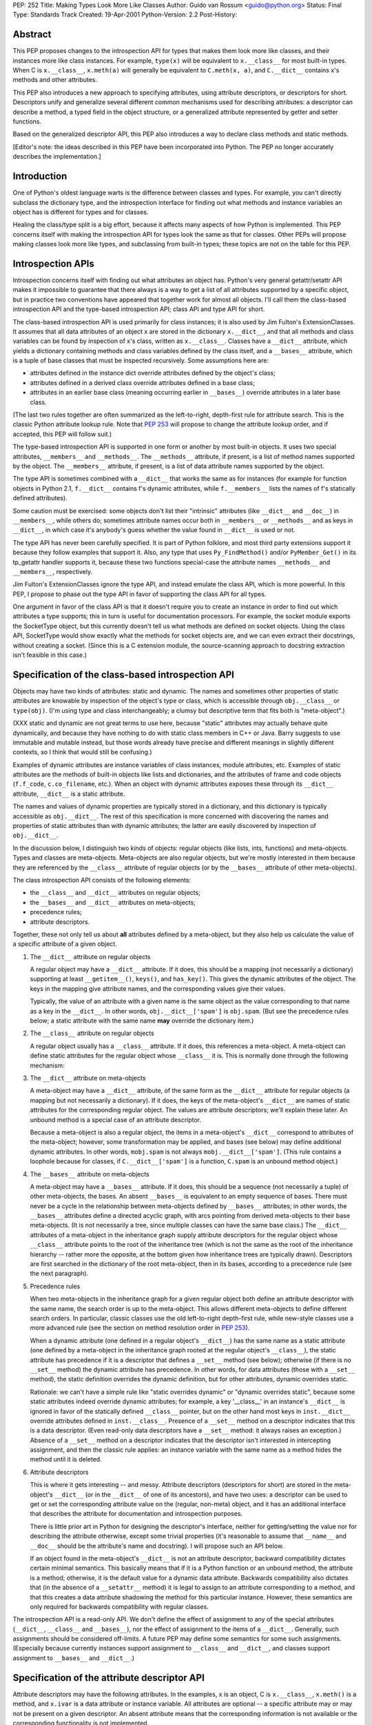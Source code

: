 PEP: 252
Title: Making Types Look More Like Classes
Author: Guido van Rossum <guido@python.org>
Status: Final
Type: Standards Track
Created: 19-Apr-2001
Python-Version: 2.2
Post-History:

Abstract
========

This PEP proposes changes to the introspection API for types that
makes them look more like classes, and their instances more like
class instances.  For example, ``type(x)`` will be equivalent to
``x.__class__`` for most built-in types.  When C is ``x.__class__``,
``x.meth(a)`` will generally be equivalent to ``C.meth(x, a)``, and
``C.__dict__`` contains x's methods and other attributes.

This PEP also introduces a new approach to specifying attributes,
using attribute descriptors, or descriptors for short.
Descriptors unify and generalize several different common
mechanisms used for describing attributes: a descriptor can
describe a method, a typed field in the object structure, or a
generalized attribute represented by getter and setter functions.

Based on the generalized descriptor API, this PEP also introduces
a way to declare class methods and static methods.

[Editor's note: the ideas described in this PEP have been incorporated
into Python.  The PEP no longer accurately describes the implementation.]


Introduction
============

One of Python's oldest language warts is the difference between
classes and types.  For example, you can't directly subclass the
dictionary type, and the introspection interface for finding out
what methods and instance variables an object has is different for
types and for classes.

Healing the class/type split is a big effort, because it affects
many aspects of how Python is implemented.  This PEP concerns
itself with making the introspection API for types look the same
as that for classes.  Other PEPs will propose making classes look
more like types, and subclassing from built-in types; these topics
are not on the table for this PEP.


Introspection APIs
==================

Introspection concerns itself with finding out what attributes an
object has.  Python's very general getattr/setattr API makes it
impossible to guarantee that there always is a way to get a list
of all attributes supported by a specific object, but in practice
two conventions have appeared that together work for almost all
objects.  I'll call them the class-based introspection API and the
type-based introspection API; class API and type API for short.

The class-based introspection API is used primarily for class
instances; it is also used by Jim Fulton's ExtensionClasses.  It
assumes that all data attributes of an object x are stored in the
dictionary ``x.__dict__``, and that all methods and class variables
can be found by inspection of x's class, written as ``x.__class__``.
Classes have a ``__dict__`` attribute, which yields a dictionary
containing methods and class variables defined by the class
itself, and a ``__bases__`` attribute, which is a tuple of base
classes that must be inspected recursively.  Some assumptions here
are:

- attributes defined in the instance dict override attributes
  defined by the object's class;

- attributes defined in a derived class override attributes
  defined in a base class;

- attributes in an earlier base class (meaning occurring earlier
  in ``__bases__``) override attributes in a later base class.

(The last two rules together are often summarized as the
left-to-right, depth-first rule for attribute search.  This is the
classic Python attribute lookup rule.  Note that :pep:`253` will
propose to change the attribute lookup order, and if accepted,
this PEP will follow suit.)

The type-based introspection API is supported in one form or
another by most built-in objects.  It uses two special attributes,
``__members__`` and ``__methods__``.  The ``__methods__`` attribute, if
present, is a list of method names supported by the object.  The
``__members__`` attribute, if present, is a list of data attribute
names supported by the object.

The type API is sometimes combined with a ``__dict__`` that works the
same as for instances (for example for function objects in
Python 2.1, ``f.__dict__`` contains f's dynamic attributes, while
``f.__members__`` lists the names of f's statically defined
attributes).

Some caution must be exercised: some objects don't list their
"intrinsic" attributes (like ``__dict__`` and ``__doc__``) in ``__members__``,
while others do; sometimes attribute names occur both in
``__members__`` or ``__methods__`` and as keys in ``__dict__``, in which case
it's anybody's guess whether the value found in ``__dict__`` is used
or not.

The type API has never been carefully specified.  It is part of
Python folklore, and most third party extensions support it
because they follow examples that support it.  Also, any type that
uses ``Py_FindMethod()`` and/or ``PyMember_Get()`` in its tp_getattr
handler supports it, because these two functions special-case the
attribute names ``__methods__`` and ``__members__``, respectively.

Jim Fulton's ExtensionClasses ignore the type API, and instead
emulate the class API, which is more powerful.  In this PEP, I
propose to phase out the type API in favor of supporting the class
API for all types.

One argument in favor of the class API is that it doesn't require
you to create an instance in order to find out which attributes a
type supports; this in turn is useful for documentation
processors.  For example, the socket module exports the SocketType
object, but this currently doesn't tell us what methods are
defined on socket objects.  Using the class API, SocketType would
show exactly what the methods for socket objects are, and we can
even extract their docstrings, without creating a socket.  (Since
this is a C extension module, the source-scanning approach to
docstring extraction isn't feasible in this case.)


Specification of the class-based introspection API
==================================================

Objects may have two kinds of attributes: static and dynamic.  The
names and sometimes other properties of static attributes are
knowable by inspection of the object's type or class, which is
accessible through ``obj.__class__`` or ``type(obj)``.  (I'm using type
and class interchangeably; a clumsy but descriptive term that fits
both is "meta-object".)

(XXX static and dynamic are not great terms to use here, because
"static" attributes may actually behave quite dynamically, and
because they have nothing to do with static class members in C++
or Java.  Barry suggests to use immutable and mutable instead, but
those words already have precise and different meanings in
slightly different contexts, so I think that would still be
confusing.)

Examples of dynamic attributes are instance variables of class
instances, module attributes, etc.  Examples of static attributes
are the methods of built-in objects like lists and dictionaries,
and the attributes of frame and code objects (``f.f_code``,
``c.co_filename``, etc.).  When an object with dynamic attributes
exposes these through its ``__dict__`` attribute, ``__dict__`` is a static
attribute.

The names and values of dynamic properties are typically stored in
a dictionary, and this dictionary is typically accessible as
``obj.__dict__``.  The rest of this specification is more concerned
with discovering the names and properties of static attributes
than with dynamic attributes; the latter are easily discovered by
inspection of ``obj.__dict__``.

In the discussion below, I distinguish two kinds of objects:
regular objects (like lists, ints, functions) and meta-objects.
Types and classes are meta-objects.  Meta-objects are also regular
objects, but we're mostly interested in them because they are
referenced by the ``__class__`` attribute of regular objects (or by
the ``__bases__`` attribute of other meta-objects).

The class introspection API consists of the following elements:

- the ``__class__`` and ``__dict__`` attributes on regular objects;

- the ``__bases__`` and ``__dict__`` attributes on meta-objects;

- precedence rules;

- attribute descriptors.

Together, these not only tell us about **all** attributes defined by
a meta-object, but they also help us calculate the value of a
specific attribute of a given object.

1. The ``__dict__`` attribute on regular objects

   A regular object may have a ``__dict__`` attribute.  If it does,
   this should be a mapping (not necessarily a dictionary)
   supporting at least ``__getitem__()``, ``keys()``, and ``has_key()``.  This
   gives the dynamic attributes of the object.  The keys in the
   mapping give attribute names, and the corresponding values give
   their values.

   Typically, the value of an attribute with a given name is the
   same object as the value corresponding to that name as a key in
   the ``__dict__``.  In other words, ``obj.__dict__['spam']`` is ``obj.spam``.
   (But see the precedence rules below; a static attribute with
   the same name **may** override the dictionary item.)

2. The ``__class__`` attribute on regular objects

   A regular object usually has a ``__class__`` attribute.  If it
   does, this references a meta-object.  A meta-object can define
   static attributes for the regular object whose ``__class__`` it
   is.  This is normally done through the following mechanism:

3. The ``__dict__`` attribute on meta-objects

   A meta-object may have a ``__dict__`` attribute, of the same form
   as the ``__dict__`` attribute for regular objects (a mapping but
   not necessarily a dictionary).  If it does, the keys of the
   meta-object's ``__dict__`` are names of static attributes for the
   corresponding regular object.  The values are attribute
   descriptors; we'll explain these later.  An unbound method is a
   special case of an attribute descriptor.

   Because a meta-object is also a regular object, the items in a
   meta-object's ``__dict__`` correspond to attributes of the
   meta-object; however, some transformation may be applied, and
   bases (see below) may define additional dynamic attributes.  In
   other words, ``mobj.spam`` is not always ``mobj.__dict__['spam']``.
   (This rule contains a loophole because for classes, if
   ``C.__dict__['spam']`` is a function, ``C.spam`` is an unbound method
   object.)

4. The ``__bases__`` attribute on meta-objects

   A meta-object may have a ``__bases__`` attribute.  If it does, this
   should be a sequence (not necessarily a tuple) of other
   meta-objects, the bases.  An absent ``__bases__`` is equivalent to
   an empty sequence of bases.  There must never be a cycle in the
   relationship between meta-objects defined by ``__bases__``
   attributes; in other words, the ``__bases__`` attributes define a
   directed acyclic graph, with arcs pointing from derived
   meta-objects to their base meta-objects.  (It is not
   necessarily a tree, since multiple classes can have the same
   base class.)  The ``__dict__`` attributes of a meta-object in the
   inheritance graph supply attribute descriptors for the regular
   object whose ``__class__`` attribute points to the root of the
   inheritance tree (which is not the same as the root of the
   inheritance hierarchy -- rather more the opposite, at the
   bottom given how inheritance trees are typically drawn).
   Descriptors are first searched in the dictionary of the root
   meta-object, then in its bases, according to a precedence rule
   (see the next paragraph).

5. Precedence rules

   When two meta-objects in the inheritance graph for a given
   regular object both define an attribute descriptor with the
   same name, the search order is up to the meta-object.  This
   allows different meta-objects to define different search
   orders.  In particular, classic classes use the old
   left-to-right depth-first rule, while new-style classes use a
   more advanced rule (see the section on method resolution order
   in :pep:`253`).

   When a dynamic attribute (one defined in a regular object's
   ``__dict__``) has the same name as a static attribute (one defined
   by a meta-object in the inheritance graph rooted at the regular
   object's ``__class__``), the static attribute has precedence if it
   is a descriptor that defines a ``__set__`` method (see below);
   otherwise (if there is no ``__set__`` method) the dynamic attribute
   has precedence.  In other words, for data attributes (those
   with a ``__set__`` method), the static definition overrides the
   dynamic definition, but for other attributes, dynamic overrides
   static.

   Rationale: we can't have a simple rule like "static overrides
   dynamic" or "dynamic overrides static", because some static
   attributes indeed override dynamic attributes; for example, a
   key '__class__' in an instance's ``__dict__`` is ignored in favor
   of the statically defined ``__class__`` pointer, but on the other
   hand most keys in ``inst.__dict__`` override attributes defined in
   ``inst.__class__``.  Presence of a ``__set__`` method on a descriptor
   indicates that this is a data descriptor.  (Even read-only data
   descriptors have a ``__set__`` method: it always raises an
   exception.)  Absence of a ``__set__`` method on a descriptor
   indicates that the descriptor isn't interested in intercepting
   assignment, and then the classic rule applies: an instance
   variable with the same name as a method hides the method until
   it is deleted.

6. Attribute descriptors

   This is where it gets interesting -- and messy.  Attribute
   descriptors (descriptors for short) are stored in the
   meta-object's ``__dict__`` (or in the ``__dict__`` of one of its
   ancestors), and have two uses: a descriptor can be used to get
   or set the corresponding attribute value on the (regular,
   non-meta) object, and it has an additional interface that
   describes the attribute for documentation and introspection
   purposes.

   There is little prior art in Python for designing the
   descriptor's interface, neither for getting/setting the value
   nor for describing the attribute otherwise, except some trivial
   properties (it's reasonable to assume that ``__name__`` and ``__doc__``
   should be the attribute's name and docstring).  I will propose
   such an API below.

   If an object found in the meta-object's ``__dict__`` is not an
   attribute descriptor, backward compatibility dictates certain
   minimal semantics.  This basically means that if it is a Python
   function or an unbound method, the attribute is a method;
   otherwise, it is the default value for a dynamic data
   attribute.  Backwards compatibility also dictates that (in the
   absence of a ``__setattr__`` method) it is legal to assign to an
   attribute corresponding to a method, and that this creates a
   data attribute shadowing the method for this particular
   instance.  However, these semantics are only required for
   backwards compatibility with regular classes.

The introspection API is a read-only API.  We don't define the
effect of assignment to any of the special attributes (``__dict__``,
``__class__`` and ``__bases__``), nor the effect of assignment to the
items of a ``__dict__``.  Generally, such assignments should be
considered off-limits.  A future PEP may define some semantics for
some such assignments.  (Especially because currently instances
support assignment to ``__class__`` and ``__dict__``, and classes support
assignment to ``__bases__`` and ``__dict__``.)


Specification of the attribute descriptor API
=============================================

Attribute descriptors may have the following attributes.  In the
examples, x is an object, C is ``x.__class__``, ``x.meth()`` is a method,
and ``x.ivar`` is a data attribute or instance variable.  All
attributes are optional -- a specific attribute may or may not be
present on a given descriptor.  An absent attribute means that the
corresponding information is not available or the corresponding
functionality is not implemented.

- ``__name__``: the attribute name.  Because of aliasing and renaming,
  the attribute may (additionally or exclusively) be known under a
  different name, but this is the name under which it was born.
  Example: ``C.meth.__name__ == 'meth'``.

- ``__doc__``: the attribute's documentation string.  This may be
  None.

- ``__objclass__``: the class that declared this attribute.  The
  descriptor only applies to objects that are instances of this
  class (this includes instances of its subclasses).  Example:
  ``C.meth.__objclass__ is C``.

- ``__get__()``: a function callable with one or two arguments that
  retrieves the attribute value from an object.  This is also
  referred to as a "binding" operation, because it may return a
  "bound method" object in the case of method descriptors.  The
  first argument, X, is the object from which the attribute must
  be retrieved or to which it must be bound.  When X is None, the
  optional second argument, T, should be meta-object and the
  binding operation may return an **unbound** method restricted to
  instances of T.  When both X and T are specified, X should be an
  instance of T.  Exactly what is returned by the binding
  operation depends on the semantics of the descriptor; for
  example, static methods and class methods (see below) ignore the
  instance and bind to the type instead.

- ``__set__()``: a function of two arguments that sets the attribute
  value on the object.  If the attribute is read-only, this method
  may raise a TypeError or ``AttributeError`` exception (both are
  allowed, because both are historically found for undefined or
  unsettable attributes).  Example:
  ``C.ivar.set(x, y) ~~ x.ivar = y``.


Static methods and class methods
================================

The descriptor API makes it possible to add static methods and
class methods.  Static methods are easy to describe: they behave
pretty much like static methods in C++ or Java.  Here's an
example::

    class C:

        def foo(x, y):
            print "staticmethod", x, y
        foo = staticmethod(foo)

    C.foo(1, 2)
    c = C()
    c.foo(1, 2)

Both the call ``C.foo(1, 2)`` and the call ``c.foo(1, 2)`` call ``foo()`` with
two arguments, and print "staticmethod 1 2".  No "self" is declared in
the definition of ``foo()``, and no instance is required in the call.

The line "foo = staticmethod(foo)" in the class statement is the
crucial element: this makes ``foo()`` a static method.  The built-in
``staticmethod()`` wraps its function argument in a special kind of
descriptor whose ``__get__()`` method returns the original function
unchanged.  Without this, the ``__get__()`` method of standard
function objects would have created a bound method object for
'c.foo' and an unbound method object for 'C.foo'.

(XXX Barry suggests to use "sharedmethod" instead of
"staticmethod", because the word static is being overloaded in so
many ways already.  But I'm not sure if shared conveys the right
meaning.)

Class methods use a similar pattern to declare methods that
receive an implicit first argument that is the *class* for which
they are invoked.  This has no C++ or Java equivalent, and is not
quite the same as what class methods are in Smalltalk, but may
serve a similar purpose.  According to Armin Rigo, they are
similar to "virtual class methods" in Borland Pascal dialect
Delphi.  (Python also has real metaclasses, and perhaps methods
defined in a metaclass have more right to the name "class method";
but I expect that most programmers won't be using metaclasses.)
Here's an example::

    class C:

        def foo(cls, y):
            print "classmethod", cls, y
        foo = classmethod(foo)

    C.foo(1)
    c = C()
    c.foo(1)

Both the call ``C.foo(1)`` and the call ``c.foo(1)`` end up calling ``foo()``
with **two** arguments, and print "classmethod __main__.C 1".  The
first argument of ``foo()`` is implied, and it is the class, even if
the method was invoked via an instance.  Now let's continue the
example::

    class D(C):
        pass

    D.foo(1)
    d = D()
    d.foo(1)

This prints "classmethod __main__.D 1" both times; in other words,
the class passed as the first argument of ``foo()`` is the class
involved in the call, not the class involved in the definition of
``foo()``.

But notice this::

    class E(C):
        def foo(cls, y): # override C.foo
            print "E.foo() called"
            C.foo(y)
        foo = classmethod(foo)

    E.foo(1)
    e = E()
    e.foo(1)

In this example, the call to ``C.foo()`` from ``E.foo()`` will see class C
as its first argument, not class E.  This is to be expected, since
the call specifies the class C.  But it stresses the difference
between these class methods and methods defined in metaclasses,
where an upcall to a metamethod would pass the target class as an
explicit first argument.  (If you don't understand this, don't
worry, you're not alone.)  Note that calling ``cls.foo(y)`` would be a
mistake -- it would cause infinite recursion.  Also note that you
can't specify an explicit 'cls' argument to a class method.  If
you want this (e.g. the ``__new__`` method in :pep:`253` requires this),
use a static method with a class as its explicit first argument
instead.


C API
=====

XXX The following is VERY rough text that I wrote with a different
audience in mind; I'll have to go through this to edit it more.
XXX It also doesn't go into enough detail for the C API.

A built-in type can declare special data attributes in two ways:
using a struct memberlist (defined in structmember.h) or a struct
getsetlist (defined in descrobject.h).  The struct memberlist is
an old mechanism put to new use: each attribute has a descriptor
record including its name, an enum giving its type (various C
types are supported as well as ``PyObject *``), an offset from the
start of the instance, and a read-only flag.

The struct getsetlist mechanism is new, and intended for cases
that don't fit in that mold, because they either require
additional checking, or are plain calculated attributes.  Each
attribute here has a name, a getter C function pointer, a setter C
function pointer, and a context pointer.  The function pointers
are optional, so that for example setting the setter function
pointer to ``NULL`` makes a read-only attribute.  The context pointer
is intended to pass auxiliary information to generic getter/setter
functions, but I haven't found a need for this yet.

Note that there is also a similar mechanism to declare built-in
methods: these are ``PyMethodDef`` structures, which contain a name
and a C function pointer (and some flags for the calling
convention).

Traditionally, built-in types have had to define their own
``tp_getattro`` and ``tp_setattro`` slot functions to make these attribute
definitions work (``PyMethodDef`` and struct memberlist are quite
old).  There are convenience functions that take an array of
``PyMethodDef`` or memberlist structures, an object, and an attribute
name, and return or set the attribute if found in the list, or
raise an exception if not found.  But these convenience functions
had to be explicitly called by the ``tp_getattro`` or ``tp_setattro``
method of the specific type, and they did a linear search of the
array using ``strcmp()`` to find the array element describing the
requested attribute.

I now have a brand spanking new generic mechanism that improves
this situation substantially.

- Pointers to arrays of ``PyMethodDef``, memberlist, getsetlist
  structures are part of the new type object (``tp_methods``,
  ``tp_members``, ``tp_getset``).

- At type initialization time (in ``PyType_InitDict()``), for each
  entry in those three arrays, a descriptor object is created and
  placed in a dictionary that belongs to the type (``tp_dict``).

- Descriptors are very lean objects that mostly point to the
  corresponding structure.  An implementation detail is that all
  descriptors share the same object type, and a discriminator
  field tells what kind of descriptor it is (method, member, or
  getset).

- As explained in :pep:`252`, descriptors have a ``get()`` method that
  takes an object argument and returns that object's attribute;
  descriptors for writable attributes also have a ``set()`` method
  that takes an object and a value and set that object's
  attribute.  Note that the ``get()`` object also serves as a ``bind()``
  operation for methods, binding the unbound method implementation
  to the object.

- Instead of providing their own tp_getattro and tp_setattro
  implementation, almost all built-in objects now place
  ``PyObject_GenericGetAttr`` and (if they have any writable
  attributes) ``PyObject_GenericSetAttr`` in their ``tp_getattro`` and
  ``tp_setattro`` slots.  (Or, they can leave these ``NULL``, and inherit
  them from the default base object, if they arrange for an
  explicit call to ``PyType_InitDict()`` for the type before the first
  instance is created.)

- In the simplest case, ``PyObject_GenericGetAttr()`` does exactly one
  dictionary lookup: it looks up the attribute name in the type's
  dictionary (obj->ob_type->tp_dict).  Upon success, there are two
  possibilities: the descriptor has a get method, or it doesn't.
  For speed, the get and set methods are type slots: ``tp_descr_get``
  and ``tp_descr_set``.  If the ``tp_descr_get`` slot is non-NULL, it is
  called, passing the object as its only argument, and the return
  value from this call is the result of the getattr operation.  If
  the ``tp_descr_get`` slot is ``NULL``, as a fallback the descriptor
  itself is returned (compare class attributes that are not
  methods but simple values).

- ``PyObject_GenericSetAttr()`` works very similar but uses the
  ``tp_descr_set`` slot and calls it with the object and the new
  attribute value; if the ``tp_descr_set`` slot is ``NULL``, an
  ``AttributeError`` is raised.

- But now for a more complicated case.  The approach described
  above is suitable for most built-in objects such as lists,
  strings, numbers.  However, some object types have a dictionary
  in each instance that can store arbitrary attributes.  In fact,
  when you use a class statement to subtype an existing built-in
  type, you automatically get such a dictionary (unless you
  explicitly turn it off, using another advanced feature,
  ``__slots__``).  Let's call this the instance dict, to distinguish
  it from the type dict.

- In the more complicated case, there's a conflict between names
  stored in the instance dict and names stored in the type dict.
  If both dicts have an entry with the same key, which one should
  we return?  Looking at classic Python for guidance, I find
  conflicting rules: for class instances, the instance dict
  overrides the class dict, **except** for the special attributes
  (like ``__dict__`` and ``__class__``), which have priority over the
  instance dict.

- I resolved this with the following set of rules, implemented in
  ``PyObject_GenericGetAttr()``:

  1. Look in the type dict.  If you find a **data** descriptor, use
     its ``get()`` method to produce the result.  This takes care of
     special attributes like ``__dict__`` and ``__class__``.

  2. Look in the instance dict.  If you find anything, that's it.
     (This takes care of the requirement that normally the
     instance dict overrides the class dict.)

  3. Look in the type dict again (in reality this uses the saved
     result from step 1, of course).  If you find a descriptor,
     use its ``get()`` method; if you find something else, that's it;
     if it's not there, raise ``AttributeError``.

  This requires a classification of descriptors as data and
  nondata descriptors.  The current implementation quite sensibly
  classifies member and getset descriptors as data (even if they
  are read-only!)  and method descriptors as nondata.
  Non-descriptors (like function pointers or plain values) are
  also classified as non-data (!).

- This scheme has one drawback: in what I assume to be the most
  common case, referencing an instance variable stored in the
  instance dict, it does **two** dictionary lookups, whereas the
  classic scheme did a quick test for attributes starting with two
  underscores plus a single dictionary lookup.  (Although the
  implementation is sadly structured as ``instance_getattr()`` calling
  ``instance_getattr1()`` calling ``instance_getattr2()`` which finally
  calls ``PyDict_GetItem()``, and the underscore test calls
  ``PyString_AsString()`` rather than inlining this.  I wonder if
  optimizing the snot out of this might not be a good idea to
  speed up Python 2.2, if we weren't going to rip it all out. :-)

- A benchmark verifies that in fact this is as fast as classic
  instance variable lookup, so I'm no longer worried.

- Modification for dynamic types: step 1 and 3 look in the
  dictionary of the type and all its base classes (in MRO
  sequence, or course).


Discussion
==========

XXX


Examples
========

Let's look at lists.  In classic Python, the method names of
lists were available as the __methods__ attribute of list objects::

    >>> [].__methods__
    ['append', 'count', 'extend', 'index', 'insert', 'pop',
    'remove', 'reverse', 'sort']
    >>>

Under the new proposal, the __methods__ attribute no longer exists::

    >>> [].__methods__
    Traceback (most recent call last):
      File "<stdin>", line 1, in ?
    AttributeError: 'list' object has no attribute '__methods__'
    >>>

Instead, you can get the same information from the list type::

    >>> T = [].__class__
    >>> T
    <type 'list'>
    >>> dir(T)                # like T.__dict__.keys(), but sorted
    ['__add__', '__class__', '__contains__', '__eq__', '__ge__',
    '__getattr__', '__getitem__', '__getslice__', '__gt__',
    '__iadd__', '__imul__', '__init__', '__le__', '__len__',
    '__lt__', '__mul__', '__ne__', '__new__', '__radd__',
    '__repr__', '__rmul__', '__setitem__', '__setslice__', 'append',
    'count', 'extend', 'index', 'insert', 'pop', 'remove',
    'reverse', 'sort']
    >>>

The new introspection API gives more information than the old one:
in addition to the regular methods, it also shows the methods that
are normally invoked through special notations, e.g.  ``__iadd__``
(``+=``), ``__len__`` (``len``), ``__ne__`` (``!=``).
You can invoke any method from this list directly::

    >>> a = ['tic', 'tac']
    >>> T.__len__(a)          # same as len(a)
    2
    >>> T.append(a, 'toe')    # same as a.append('toe')
    >>> a
    ['tic', 'tac', 'toe']
    >>>

This is just like it is for user-defined classes.

Notice a familiar yet surprising name in the list: ``__init__``.  This
is the domain of :pep:`253`.


Backwards compatibility
=======================

XXX


Warnings and Errors
===================

XXX


Implementation
==============

A partial implementation of this PEP is available from CVS as a
branch named "descr-branch".  To experiment with this
implementation, proceed to check out Python from CVS according to
the instructions at http://sourceforge.net/cvs/?group_id=5470 but
add the arguments "-r descr-branch" to the cvs checkout command.
(You can also start with an existing checkout and do "cvs update
-r descr-branch".)  For some examples of the features described
here, see the file Lib/test/test_descr.py.

Note: the code in this branch goes way beyond this PEP; it is also
the experimentation area for :pep:`253` (Subtyping Built-in Types).


References
==========

XXX


Copyright
=========

This document has been placed in the public domain.
